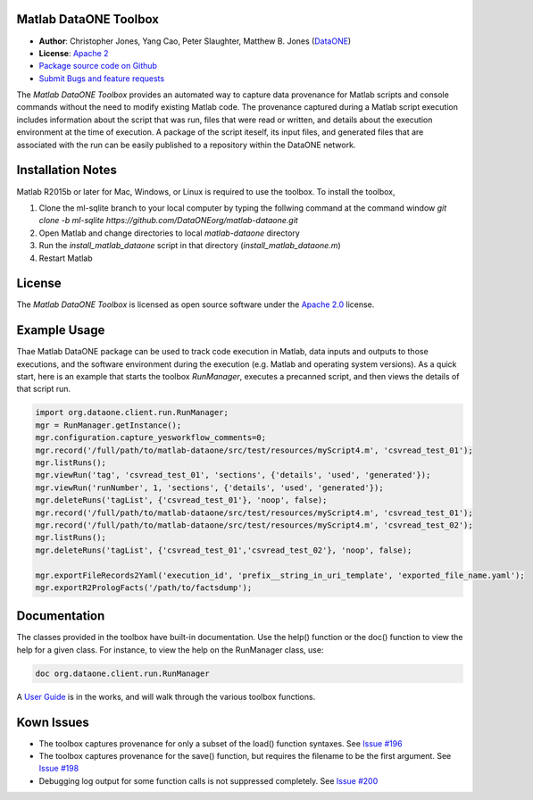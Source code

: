 Matlab DataONE Toolbox
======================

- **Author**:  Christopher Jones, Yang Cao, Peter Slaughter, Matthew B. Jones (DataONE_)
- **License**: `Apache 2`_
- `Package source code on Github`_
- `Submit Bugs and feature requests`_

.. _DataONE: http://dataone.org
.. _`Apache 2`: http://opensource.org/licenses/Apache-2.0
.. _`Package source code on Github`: https://github.com/DataONEorg/matlab-dataone
.. _`Submit Bugs and feature requests`: https://github.com/DataONEorg/sem-prov-design/issues

The *Matlab DataONE Toolbox* provides an automated way to capture data provenance for Matlab scripts and console commands without the need to modify existing Matlab code.  The provenance captured during a Matlab script execution includes information about the script that was run, files that were read or written, and details about the execution environment at the time of execution.  A package of the script iteself, its input files, and generated files that are associated with the run can be easily published to a repository within the DataONE network.

Installation Notes
==================

Matlab R2015b or later for Mac, Windows, or Linux is required to use the toolbox. To install the toolbox, 

1) Clone the ml-sqlite branch to your local computer by typing the follwing command at the command window
   `git clone -b ml-sqlite https://github.com/DataONEorg/matlab-dataone.git`
2) Open Matlab and change directories to local `matlab-dataone` directory
3) Run the `install_matlab_dataone` script in that directory (`install_matlab_dataone.m`)
4) Restart Matlab

.. _`Matlab DataONE Toolbox ml-sqlite branch`: https://github.com/DataONEorg/matlab-dataone/tree/ml-sqlite

License
=======

The `Matlab DataONE Toolbox` is licensed as open source software under the `Apache 2.0`_ license.

.. _`Apache 2.0`: http://opensource.org/licenses/Apache-2.0

Example Usage
=============

Thae Matlab DataONE package can be used to track code execution in Matlab, data inputs and outputs to those executions, and the software environment during the execution (e.g. Matlab and operating system versions).  As a quick start, here is an example that starts the toolbox `RunManager`, executes a precanned script, and then views the details of that script run.

.. code:: matlab

  import org.dataone.client.run.RunManager;
  mgr = RunManager.getInstance();
  mgr.configuration.capture_yesworkflow_comments=0;
  mgr.record('/full/path/to/matlab-dataone/src/test/resources/myScript4.m', 'csvread_test_01');
  mgr.listRuns();
  mgr.viewRun('tag', 'csvread_test_01', 'sections', {'details', 'used', 'generated'});
  mgr.viewRun('runNumber', 1, 'sections', {'details', 'used', 'generated'});  
  mgr.deleteRuns('tagList', {'csvread_test_01'}, 'noop', false);
  mgr.record('/full/path/to/matlab-dataone/src/test/resources/myScript4.m', 'csvread_test_01');
  mgr.record('/full/path/to/matlab-dataone/src/test/resources/myScript4.m', 'csvread_test_02');
  mgr.listRuns();
  mgr.deleteRuns('tagList', {'csvread_test_01','csvread_test_02'}, 'noop', false);

  mgr.exportFileRecords2Yaml('execution_id', 'prefix__string_in_uri_template', 'exported_file_name.yaml');
  mgr.exportR2PrologFacts('/path/to/factsdump');
  
Documentation
============
The classes provided in the toolbox have built-in documentation.  Use the help() function or the doc() function to view the help for a given class.  For instance, to view the help on the RunManager class, use:

.. code:: matlab
  
  doc org.dataone.client.run.RunManager

A `User Guide`_ is in the works, and will walk through the various toolbox functions.

.. _`User Guide`: https://github.com/DataONEorg/matlab-dataone/blob/master/docs/user-guide.rst
Kown Issues
===========
- The toolbox captures provenance for only a subset of the load() function syntaxes. See `Issue #196`_
- The toolbox captures provenance for the save() function, but requires the filename to be the first argument. See `Issue #198`_
- Debugging log output for some function calls is not suppressed completely. See `Issue #200`_

.. _`Issue #196`: https://github.com/DataONEorg/sem-prov-design/issues/196
.. _`Issue #198`: https://github.com/DataONEorg/sem-prov-design/issues/198
.. _`Issue #200`: https://github.com/DataONEorg/sem-prov-design/issues/200

.. image:: https://www.dataone.org/sites/default/files/d1-logo-v3_aligned_left_0_0.jpeg

